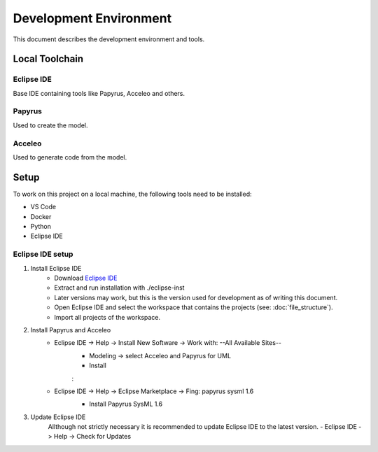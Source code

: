 Development Environment
=======================

This document describes the development environment and tools.

Local Toolchain
---------------
.. drawio-image:: toolchain_local.drawio

Eclipse IDE
^^^^^^^^^^^
Base IDE containing tools like Papyrus, Acceleo and others.

Papyrus
^^^^^^^
Used to create the model.

Acceleo
^^^^^^^
Used to generate code from the model.

Setup
-----
To work on this project on a local machine, the following tools need to be installed:

- VS Code
- Docker
- Python
- Eclipse IDE

Eclipse IDE setup
^^^^^^^^^^^^^^^^^
1. Install Eclipse IDE
    - Download `Eclipse IDE <https://www.eclipse.org/downloads/download.php?file=/oomph/epp/2024-06/R/eclipse-inst-jre-linux64.tar.gz>`_
    - Extract and run installation with ./eclipse-inst
    - Later versions may work, but this is the version used for development as of writing this document.
    - Open Eclipse IDE and select the workspace that contains the projects (see: :doc:`file_structure`).
    - Import all projects of the workspace.

2. Install Papyrus and Acceleo
    - Eclipse IDE -> Help -> Install New Software -> Work with: \--All Available Sites\--
       - Modeling -> select Acceleo and Papyrus for UML
       - Install

       .. image:: images/select_Acceleo.png
          :class: framed

       :

       .. image:: images/select_Papyrus_for_UML.png
          :class: framed

    - Eclipse IDE -> Help -> Eclipse Marketplace -> Fing: papyrus sysml 1.6
       - Install Papyrus SysML 1.6

       .. image:: images/select_Papyrus_SysML.png
          :class: framed

3. Update Eclipse IDE
    Allthough not strictly necessary it is recommended to update Eclipse IDE to the latest version.
    - Eclipse IDE -> Help -> Check for Updates
